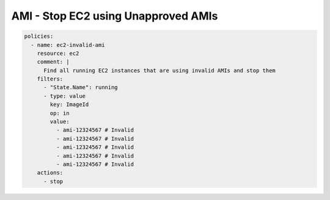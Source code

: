 AMI - Stop EC2 using Unapproved AMIs
====================================

.. code-block:: yaml

    policies:
      - name: ec2-invalid-ami
        resource: ec2
        comment: |
          Find all running EC2 instances that are using invalid AMIs and stop them
        filters:
          - "State.Name": running
          - type: value
            key: ImageId
            op: in
            value:
              - ami-12324567 # Invalid
              - ami-12324567 # Invalid
              - ami-12324567 # Invalid
              - ami-12324567 # Invalid
              - ami-12324567 # Invalid
        actions:
          - stop
